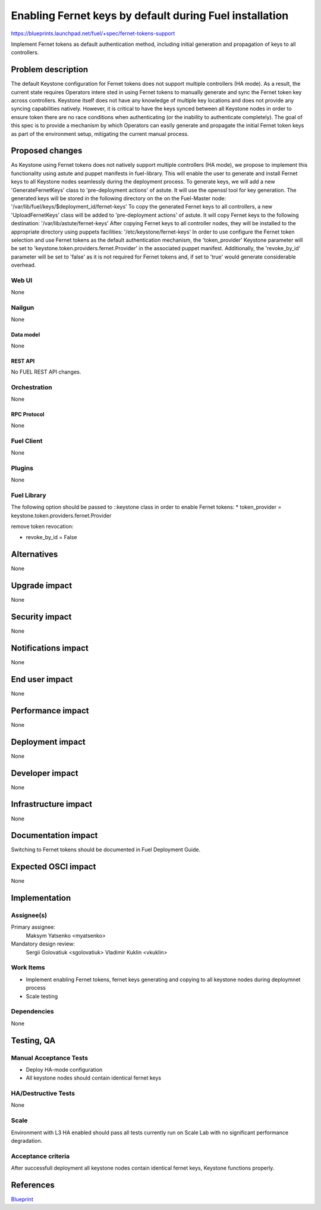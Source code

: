 ..
 This work is licensed under a Creative Commons Attribution 3.0 Unported
 License.

 http://creativecommons.org/licenses/by/3.0/legalcode

========================================================
Enabling Fernet keys by default during Fuel installation
========================================================

https://blueprints.launchpad.net/fuel/+spec/fernet-tokens-support


Implement Fernet tokens as default authentication method, including initial
generation and propagation of keys to all controllers.


-------------------
Problem description
-------------------

The default Keystone configuration for Fernet tokens does not support multiple
controllers (HA mode). As a result, the current state requires Operators intere
sted in using Fernet tokens to manually generate and sync the Fernet token key
across controllers. Keystone itself does not have any knowledge of multiple key
locations and does not provide any syncing capabilities natively.
However, it is critical to have the keys synced between all Keystone nodes in
order to ensure token there are no race conditions when authenticating (or the
inability to authenticate completely).
The goal of this spec is to provide a mechanism by which Operators can easily
generate and propagate the initial Fernet token keys as part of the environment
setup, mitigating the current manual process.

----------------
Proposed changes
----------------

As Keystone using Fernet tokens does not natively support multiple controllers
(HA mode), we propose to implement this functionality using astute and puppet
manifests in fuel-library.
This will enable the user to generate and install Fernet keys to all Keystone
nodes seamlessly during the deployment process.
To generate keys, we will add a new 'GenerateFernetKeys' class to
'pre-deployment actions' of astute. It will use the openssl tool for key
generation. The generated keys will be stored in the following directory on the
on the Fuel-Master node:
'/var/lib/fuel/keys/$deployment_id/fernet-keys'
To copy the generated Fernet keys to all controllers, a new 'UploadFernetKeys'
class will be added to 'pre-deployment actions' of astute. It will copy Fernet
keys to the following destination:
'/var/lib/astute/fernet-keys'
After copying Fernet keys to all controller nodes, they will be installed to
the appropriate directory using puppets facilities:
'/etc/keystone/fernet-keys'
In order to use configure the Fernet token selection and use Fernet tokens as
the default authentication mechanism, the 'token_provider' Keystone parameter
will be set to 'keystone.token.providers.fernet.Provider' in the associated
puppet manifest. Additionally, the 'revoke_by_id' parameter will be set to
'false' as it is not required for Fernet tokens and, if set to 'true' would
generate considerable overhead.


Web UI
======

None

Nailgun
=======

None

Data model
----------

None

REST API
--------

No FUEL REST API changes.

Orchestration
=============

None

RPC Protocol
------------

None

Fuel Client
===========

None

Plugins
=======

None

Fuel Library
============

The following option should be passed to ::keystone class in order to
enable Fernet tokens:
* token_provider =  keystone.token.providers.fernet.Provider

remove token revocation:

* revoke_by_id = False

------------
Alternatives
------------

None

--------------
Upgrade impact
--------------

None

---------------
Security impact
---------------

None

--------------------
Notifications impact
--------------------

None

---------------
End user impact
---------------

None

------------------
Performance impact
------------------

None

-----------------
Deployment impact
-----------------

None

----------------
Developer impact
----------------

None

---------------------
Infrastructure impact
---------------------

None

--------------------
Documentation impact
--------------------

Switching to Fernet tokens should be documented in Fuel Deployment Guide.

--------------------
Expected OSCI impact
--------------------

None

--------------
Implementation
--------------

Assignee(s)
===========

Primary assignee:
	  Maksym Yatsenko <myatsenko>

Mandatory design review:
	  Sergii Golovatiuk <sgolovatiuk> Vladimir Kuklin <vkuklin>

Work Items
==========

* Implement enabling Fernet tokens, fernet keys generating and copying to all
  keystone nodes during deploymnet process
* Scale testing

Dependencies
============

None

------------
Testing, QA
------------

Manual Acceptance Tests
=======================

* Deploy HA-mode configuration
* All keystone nodes should contain identical fernet keys

HA/Destructive Tests
====================

None

Scale
=====

Environment with L3 HA enabled should pass all tests currently run on Scale Lab
with no significant performance degradation.

Acceptance criteria
===================

After successfull deployment all keystone nodes contain identical fernet keys,
Keystone functions properly.

----------
References
----------

`Blueprint <https://blueprints.launchpad.net/fuel/+spec/fernet-tokens-support>`_
